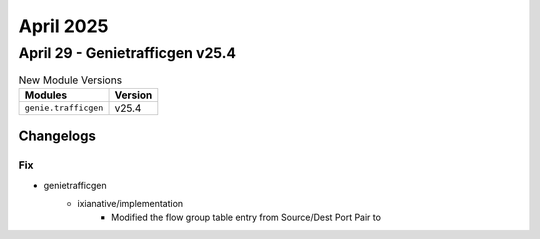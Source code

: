 April 2025
==========

April 29 - Genietrafficgen v25.4 
------------------------



.. csv-table:: New Module Versions
    :header: "Modules", "Version"

    ``genie.trafficgen``, v25.4 




Changelogs
^^^^^^^^^^
--------------------------------------------------------------------------------
                                      Fix                                       
--------------------------------------------------------------------------------

* genietrafficgen
    * ixianative/implementation
        * Modified the flow group table entry from Source/Dest Port Pair to


